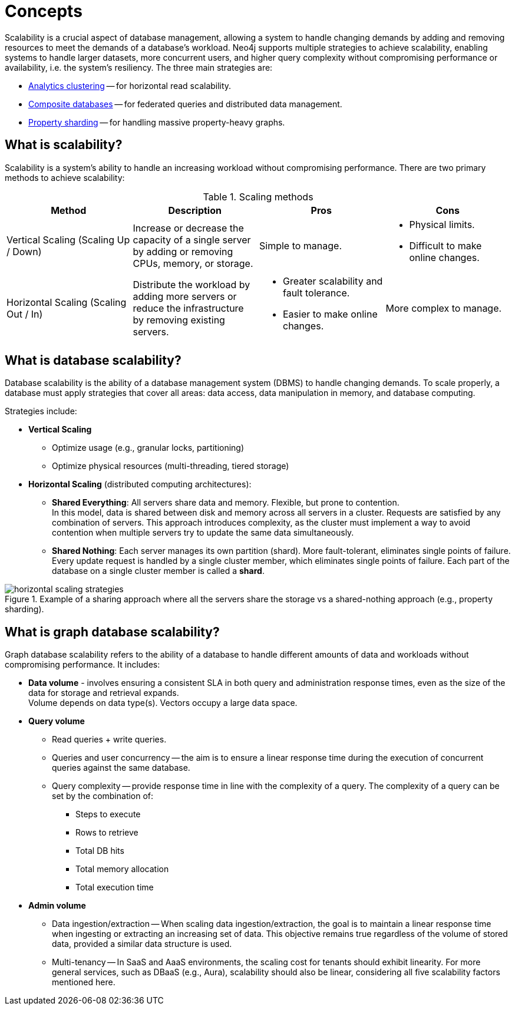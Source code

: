 :page-role: new-2025.10 enterprise-edition not-on-aura
:description: This page describes the concepts behind scalability with Neo4j.
= Concepts

Scalability is a crucial aspect of database management, allowing a system to handle changing demands by adding and removing resources to meet the demands of a database's workload.
Neo4j supports multiple strategies to achieve scalability, enabling systems to handle larger datasets, more concurrent users, and higher query complexity without compromising performance or availability, i.e. the system's resiliency.
The three main strategies are:

* xref:clustering/setup/analytics-cluster.adoc[Analytics clustering] -- for horizontal read scalability.
* xref:scalability/composite-databases/concepts.adoc[Composite databases] -- for federated queries and distributed data management.
* xref:scalability/sharded-property-databases/overview.adoc[Property sharding] -- for handling massive property-heavy graphs.

== What is scalability?

Scalability is a system's ability to handle an increasing workload without compromising performance.
There are two primary methods to achieve scalability:

.Scaling methods
[options="header", cols="1,1,1a,1a"]
|===
| Method
| Description
| Pros
| Cons

| Vertical Scaling (Scaling Up / Down)
| Increase or decrease the capacity of a single server by adding or removing CPUs, memory, or storage.
| Simple to manage.
| * Physical limits. +
* Difficult to make online changes.

| Horizontal Scaling (Scaling Out / In)
| Distribute the workload by adding more servers or reduce the infrastructure by removing existing servers.
| * Greater scalability and fault tolerance. +
* Easier to make online changes.
| More complex to manage.
|===

== What is database scalability?

Database scalability is the ability of a database management system (DBMS) to handle changing demands.
To scale properly, a database must apply strategies that cover all areas: data access, data manipulation in memory, and database computing.

Strategies include:

* **Vertical Scaling**
** Optimize usage (e.g., granular locks, partitioning)
** Optimize physical resources (multi-threading, tiered storage)

* **Horizontal Scaling** (distributed computing architectures):

** *Shared Everything*: All servers share data and memory.
Flexible, but prone to contention. +
In this model, data is shared between disk and memory across all servers in a cluster.
Requests are satisfied by any combination of servers.
This approach introduces complexity, as the cluster must implement a way to avoid contention when multiple servers try to update the same data simultaneously.

** *Shared Nothing*: Each server manages its own partition (shard).
More fault-tolerant, eliminates single points of failure. +
Every update request is handled by a single cluster member, which eliminates single points of failure.
Each part of the database on a single cluster member is called a *shard*.

image::scalability/horizontal-scaling-strategies.svg[title="Example of a sharing approach where all the servers share the storage vs a shared-nothing approach (e.g., property sharding).", role="middle"]

== What is graph database scalability?

Graph database scalability refers to the ability of a database to handle different amounts of data and workloads without compromising performance.
It includes:

* *Data volume* -  involves ensuring a consistent SLA in both query and administration response times, even as the size of the data for storage and retrieval expands. +
Volume depends on data type(s).
Vectors occupy a large data space.

* *Query volume*
** Read queries + write queries.
** Queries and user concurrency -- the aim is to ensure a linear response time during the execution of concurrent queries against the same database.
** Query complexity -- provide response time in line with the complexity of a query. The complexity of a query can be set by the combination of:
*** Steps to execute
*** Rows to retrieve
*** Total DB hits
*** Total memory allocation
*** Total execution time

* *Admin volume*
** Data ingestion/extraction -- When scaling data ingestion/extraction, the goal is to maintain a linear response time when ingesting or extracting an increasing set of data.
This objective remains true regardless of the volume of stored data, provided a similar data structure is used.
** Multi-tenancy -- In SaaS and AaaS environments, the scaling cost for tenants should exhibit linearity.
For more general services, such as DBaaS (e.g., Aura), scalability should also be linear, considering all five scalability factors mentioned here.



